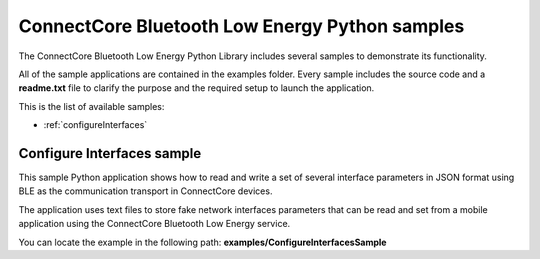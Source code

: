 ConnectCore Bluetooth Low Energy Python samples
===============================================

The ConnectCore Bluetooth Low Energy Python Library includes several samples to
demonstrate its functionality.

All of the sample applications are contained in the examples folder. Every
sample includes the source code and a **readme.txt** file to clarify the
purpose and the required setup to launch the application.

This is the list of available samples:

* :ref:`configureInterfaces`


.. _configureInterfaces:

Configure Interfaces sample
```````````````````````````

This sample Python application shows how to read and write a set of several
interface parameters in JSON format using BLE as the communication transport
in ConnectCore devices.

The application uses text files to store fake network interfaces parameters
that can be read and set from a mobile application using the ConnectCore
Bluetooth Low Energy service.

You can locate the example in the following path:
**examples/ConfigureInterfacesSample**


